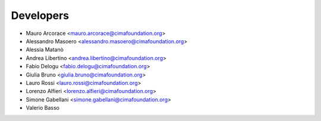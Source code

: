 ==========
Developers
==========

* Mauro Arcorace <mauro.arcorace@cimafoundation.org>
* Alessandro Masoero <alessandro.masoero@cimafoundation.org>
* Alessia Matanò
* Andrea Libertino <andrea.libertino@cimafoundation.org>
* Fabio Delogu <fabio.delogu@cimafoundation.org>
* Giulia Bruno <giulia.bruno@cimafoundation.org>
* Lauro Rossi <lauro.rossi@cimafoundation.org>
* Lorenzo Alfieri <lorenzo.alfieri@cimafoundation.org>
* Simone Gabellani <simone.gabellani@cimafoundation.org>
* Valerio Basso
